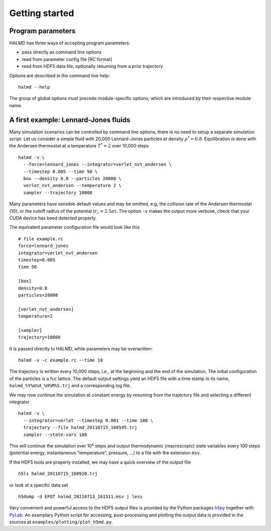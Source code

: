 Getting started
===============

Program parameters
------------------

HALMD has three ways of accepting program parameters:

* pass directly as command line options
* read from parameter config file [RC format]
* read from HDF5 data file, optionally resuming from a prior trajectory

Options are described in the command line help::

  halmd --help

The group of global options must precede module-specific options, which are
introduced by their respective module name.


A first example: Lennard-Jones fluids
-------------------------------------


Many simulation scenarios can be controlled by command line options, there is
no need to setup a separate simulation script. Let us consider a simple fluid
with 20,000 Lennard-Jones particles at density :math:`\rho^*=0.8`.
Equilibration is done with the Andersen thermostat at a temperature
:math:`T^*=2` over 10,000 steps ::

  halmd -v \
    --force=lennard_jones --integrator=verlet_nvt_andersen \
    --timestep 0.005 --time 50 \
    box --density 0.8 --particles 20000 \
    verlet_nvt_andersen --temperature 2 \
    sampler --trajectory 10000

Many parameters have sensible default values and may be omitted, e.g, the
collision rate of the Andersen thermostat (10), or the cutoff radius of the
potential (:math:`r_c=2.5\sigma`). The option ``-v`` makes the output more
verbose, check that your CUDA device has beed detected properly.

The equivalent parameter configuration file would look like this ::

  # file example.rc
  force=lennard_jones
  integrator=verlet_nvt_andersen
  timestep=0.005
  time 50

  [box]
  density=0.8
  particles=20000

  [verlet_nvt_andersen]
  temperature=2

  [sampler]
  trajectory=10000

It is passed directly to HALMD, while parameters may be overwritten: ::

  halmd -v -c example.rc --time 10

The trajectory is written every 10,000 steps, i.e., at the beginning and the
end of the simulation.  The initial configuration of the particles is a fcc
lattice. The default output settings yield an HDF5 file with a time stamp in
its name, ``halmd_%Y%m%d_%H%M%S.trj`` and a corresponding log file.

We may now continue the simulation at constant energy by resuming from the
trajectory file and selecting a different integrator ::

  halmd -v \
    --integrator=verlet --timestep 0.001 --time 100 \
    trajectory --file halmd_20110715_160545.trj
    sampler --state-vars 100

This will continue the simulation over 10⁵ steps and output thermodynamic
(macroscopic) state variables every 100 steps (potential energy, instantaneous
"temperature", pressure, ...) to a file with the extension ``msv``.

If the HDF5 tools are properly installed, we may have a quick overview of the output file ::

  h5ls halmd_20110715_160920.trj

or look at a specific data set ::

  h5dump -d EPOT halmd_20110713_161511.msv | less

Very convenient and powerful access to the HDF5 output files is provided by the
Python packages `h5py <http://alfven.org/wp/hdf5-for-python>`_ together with
`PyLab <http://www.scipy.org/PyLab>`_. An examplary Python script for
accessing, post-processing and plotting the output data is provided in
the sources at ``examples/plotting/plot_h5md.py``.
